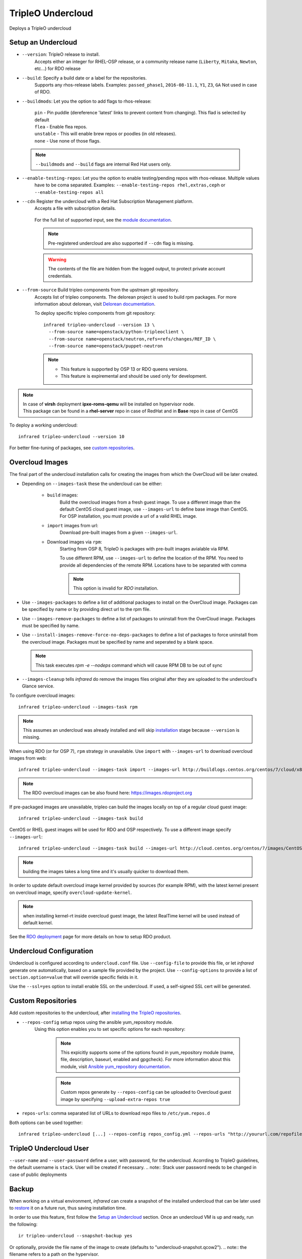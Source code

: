 TripleO Undercloud
==================

Deploys a TripleO undercloud

Setup an Undercloud
-------------------

* ``--version``: TripleO release to install.
    Accepts either an integer for RHEL-OSP release, or a community release
    name (``Liberty``, ``Mitaka``, ``Newton``, etc...) for RDO release

* ``--build``: Specify a build date or a label for the repositories.
    Supports any rhos-release labels.
    Examples: ``passed_phase1``, ``2016-08-11.1``, ``Y1``, ``Z3``, ``GA``
    Not used in case of RDO.

* ``--buildmods``: Let you the option to add flags to rhos-release:

    | ``pin`` - Pin puddle (dereference 'latest' links to prevent content from changing). This flad is selected by default
    | ``flea`` - Enable flea repos.
    | ``unstable`` - This will enable brew repos or poodles (in old releases).
    | ``none`` - Use none of those flags.

 .. note:: ``--buildmods`` and ``--build`` flags are internal Red Hat users only.

* ``--enable-testing-repos``: Let you the option to enable testing/pending repos with rhos-release. Multiple values
    have to be coma separated.
    Examples: ``--enable-testing-repos rhel,extras,ceph`` or ``--enable-testing-repos all``

* ``--cdn`` Register the undercloud with a Red Hat Subscription Management platform.
    Accepts a file with subscription details.

      .. code-block:: yaml
         :caption: cdn_creds.yml

          server_hostname: example.redhat.com
          username: user
          password: HIDDEN_PASS
          autosubscribe: yes
          server_insecure: yes

    For the full list of supported input, see the `module documentation`_.

    .. note:: Pre-registered undercloud are also supported if ``--cdn`` flag is missing.
    .. warning:: The contents of the file are hidden from the logged output, to protect private account credentials.

* ``--from-source`` Build tripleo components from the upstream git repository.
    Accepts list of tripleo components. The delorean project is used to build rpm packages. For more information about
    delorean, visit `Delorean documentation <http://dlrn.readthedocs.io/en/latest>`_.

    To deploy specific tripleo components from git repository::

      infrared tripleo-undercloud --version 13 \
        --from-source name=openstack/python-tripleoclient \
        --from-source name=openstack/neutron,refs=refs/changes/REF_ID \
        --from-source name=openstack/puppet-neutron

    .. note::
         - This feature is supported by OSP 13 or RDO queens versions.
         - This feature is expiremental and should be used only for development.

.. _module documentation: http://docs.ansible.com/ansible/redhat_subscription_module.html

.. note:: | In case of **virsh** deployment **ipxe-roms-qemu** will be installed on hypervisor node.
          | This package can be found in a **rhel-server** repo in case of RedHat and in **Base** repo in case of CentOS

To deploy a working undercloud::

  infrared tripleo-undercloud --version 10

For better fine-tuning of packages, see `custom repositories`_.

Overcloud Images
----------------
The final part of the undercloud installation calls for creating the images from which the OverCloud
will be later created.

* Depending on ``--images-task`` these the undercloud can be either:

    * ``build`` images:
        Build the overcloud images from a fresh guest image.
        To use a different image than the default CentOS cloud
        guest image, use ``--images-url`` to define base image than CentOS.
        For OSP installation, you must provide a url of a valid RHEL image.
    * ``import`` images from url:
        Download pre-built images from a given ``--images-url``.
    * Download images via ``rpm``:
        Starting from OSP 8, TripleO is packages with pre-built images avialable via RPM.

        To use different RPM, use ``--images-url`` to define the location of the RPM. You need
        to provide all dependencies of the remote RPM. Locations have to be separated with comma

        .. note:: This option is invalid for `RDO` installation.

* Use ``--images-packages`` to define a list of additional packages to install on the OverCloud image.
  Packages can be specified by name or by providing direct url to the rpm file.
* Use ``--images-remove-packages`` to define a list of packages to uninstall from the OverCloud image.
  Packages must be specified by name.
* Use ``--install-images-remove-force-no-deps-packages`` to define a list of packages to force uninstall from the overcloud image.
  Packages must be specified by name and seperated by a blank space.

  .. note:: This task executes `rpm -e --nodeps` command which will cause RPM DB to be out of sync

* ``--images-cleanup`` tells `infrared` do remove the images files original after they are uploaded
  to the undercloud's Glance service.

To configure overcloud images::

  infrared tripleo-undercloud --images-task rpm

.. note:: This assumes an undercloud was already installed and
    will skip `installation <tripleo-undercloud.html#Setup an Undercloud>`_ stage
    because ``--version`` is missing.

When using RDO (or for OSP 7), ``rpm`` strategy in unavailable. Use ``import`` with ``--images-url`` to download
overcloud images from web::

  infrared tripleo-undercloud --images-task import --images-url http://buildlogs.centos.org/centos/7/cloud/x86_64/tripleo_images/mitaka/delorean

.. note:: The RDO overcloud images can be also found here: https://images.rdoproject.org

If pre-packaged images are unavailable, tripleo can build the images locally on top of a regular cloud guest image::

  infrared tripleo-undercloud --images-task build

CentOS or RHEL guest images will be used for RDO and OSP respectively.
To use a different image specify ``--images-url``::

  infrared tripleo-undercloud --images-task build --images-url http://cloud.centos.org/centos/7/images/CentOS-7-x86_64-GenericCloud.qcow2

.. note:: building the images takes a long time and it's usually quicker to download them.

In order to update default overcloud image kernel provided by sources (for example RPM), with the latest kernel present on overcloud image,
specify ``overcloud-update-kernel``.

.. note:: when installing kernel-rt inside overcloud guest image, the latest RealTime kernel will be used instead of default kernel.


See the `RDO deployment <rdo.html>`_ page for more details on how to setup RDO product.

Undercloud Configuration
------------------------

Undercloud is configured according to ``undercloud.conf`` file.
Use ``--config-file`` to provide this file, or let `infrared` generate one automatically, based on
a sample file provided by the project.
Use ``--config-options`` to provide a list of ``section.option=value`` that will override
specific fields in it.

Use the ``--ssl=yes`` option to install enable SSL on the undercloud. If used, a self-signed SSL cert will be generated.

Custom Repositories
-------------------

Add custom repositories to the undercloud, after `installing the TripleO repositories <tripleo-undercloud.html#Setup an Undercloud>`_.

* ``--repos-config`` setup repos using the ansible yum_repository module.
    Using this option enables you to set specific options for each repository:

      .. code-block:: yaml
         :caption: repos_config.yml

          ---
          extra_repos:
              - name: my_repo1
                file: my_repo1.file
                description: my repo1
                baseurl: http://myurl.com/my_repo1
                enabled: 0
                gpgcheck: 0
              - name: my_repo2
                file: my_repo2.file
                description: my repo2
                baseurl: http://myurl.com/my_repo2
                enabled: 0
                gpgcheck: 0
              ...

      .. note:: This expicitly supports some of the options found in
        yum_repository module (name, file, description, baseurl, enabled and gpgcheck).
        For more information about this module, visit `Ansible yum_repository documentation <https://docs.ansible.com/ansible/yum_repository_module.html>`_.

      .. note:: Custom repos generate by ``--repos-config`` can be uploaded to Overcloud guest image by specifying ``--upload-extra-repos true``

* ``repos-urls``: comma separated list of URLs to download repo files to ``/etc/yum.repos.d``

Both options can be used together::

  infrared tripleo-undercloud [...] --repos-config repos_config.yml --repos-urls "http://yoururl.com/repofile1.repo,http://yoururl.com/repofile2.repo"


TripleO Undercloud User
-----------------------
``--user-name`` and ``--user-password`` define a user, with password,
for the undercloud. Acorrding to TripleO guidelines, the default username is ``stack``.
User will be created if necessary.
.. note:: Stack user password needs to be changed in case of public deployments

Backup
------
When working on a virtual environment, `infrared` can create a snapshot of the installed undercloud that can be later used
to `restore`_ it on a future run, thus saving installation time.

In order to use this feature, first follow the `Setup an Undercloud`_ section.
Once an undercloud VM is up and ready, run the following::

    ir tripleo-undercloud --snapshot-backup yes

Or optionally, provide the file name of the image to create (defaults to "undercloud-snapshot.qcow2").
.. note:: the filename refers to a path on the hypervisor.

    ir tripleo-undercloud --snapshot-backup yes --snapshot-filename custom-name.qcow2

This will prepare a qcow2 image of your undercloud ready for usage with `Restore`_.

.. note:: this assumes an undercloud is already installed and will skip
    `installation <tripleo-undercloud.html#Setup an Undercloud>`_ and `images <tripleo-undercloud.html#Overcloud Images>`_ stages.

Restore
-------
When working on a virtual environment, `infrared` can use a pre-made undercloud image to quickly set up an environment.
To use this feature, simply run::

    ir tripleo-undercloud --snapshot-restore yes

Or optionally, provide the file name of the image to restore from (defaults to "undercloud-snapshot.qcow2").
.. note:: the filename refers to a path on the hypervisor.

Undercloud Upgrade
---------------------
Upgrade is discovering current Undercloud version and upgrade it to the next major one.
To upgrade Undercloud run the following command::

    infrared tripleo-undercloud -v --upgrade yes

.. note:: The `Overcloud <tripleo-overcloud.html>`_ won't need new images to upgrade to. But you'd need to upgrade
    the images for OC nodes before you attempt to scale out nodes. Example for Undercloud upgrade and images update::

        infrared tripleo-undercloud -v --upgrade yes --images-task rpm

.. warning:: Currently, there is upgrade possibility from version 9 to version 10 only.

.. warning:: Upgrading from version 11 to version 12 isn't supported via the tripleo-undercloud plugin anymore. Please
     check the tripleo-upgrade plugin for 11 to 12 `upgrade instructions <tripleo_upgrade.html>`_.

Undercloud Update
---------------------
Update is discovering current Undercloud version and perform minor version update.
To update Undercloud run the following command::

    infrared tripleo-undercloud -v --update-undercloud yes

Example for update of Undercloud and Images::

        infrared tripleo-undercloud -v --update-undercloud yes --images-task rpm

.. warning:: Infrared support update for RHOSP from version 8.

Undercloud Workarounds
----------------------
Allow injecting workarounds defined in an external file before/after the undercloud installation::

    infrared tripleo-undercloud -v --workarounds 'http://server.localdomain/workarounds.yml'

The workarounds can be either patches posted on review.openstack.org or arbitrary shell commands.
Below is an example of a workarounds file::

        ---
        pre_undercloud_deploy_workarounds:

          - BZ#1623061:
             patch: false
             basedir: ''
             id: ''
             command: 'touch /home/stack/pre_workaround_applied'

        post_undercloud_deploy_workarounds:

          - BZ#1637589:
             patch: true
             basedir: '/usr/share/openstack-tripleo-heat-templates/'
             id: '601277'
             command: ''

TLS Everywhere
______________
Setup TLS Everywhere with FreeIPA.

``tls-everywhere``: It will install FreeIPA on first node from freeipa group and it will configure undercloud for TLS Everywhere.
